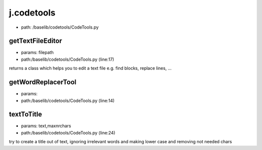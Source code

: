 
j.codetools
===========


* path: /baselib/codetools/CodeTools.py


getTextFileEditor
-----------------


* params: filepath
* path:/baselib/codetools/CodeTools.py (line:17)


returns a class which helps you to edit a text file
e.g. find blocks, replace lines, ...


getWordReplacerTool
-------------------


* params:
* path:/baselib/codetools/CodeTools.py (line:14)


textToTitle
-----------


* params: text,maxnrchars
* path:/baselib/codetools/CodeTools.py (line:24)


try to create a title out of text, ignoring irrelevant words and making lower case and removing
not needed chars


